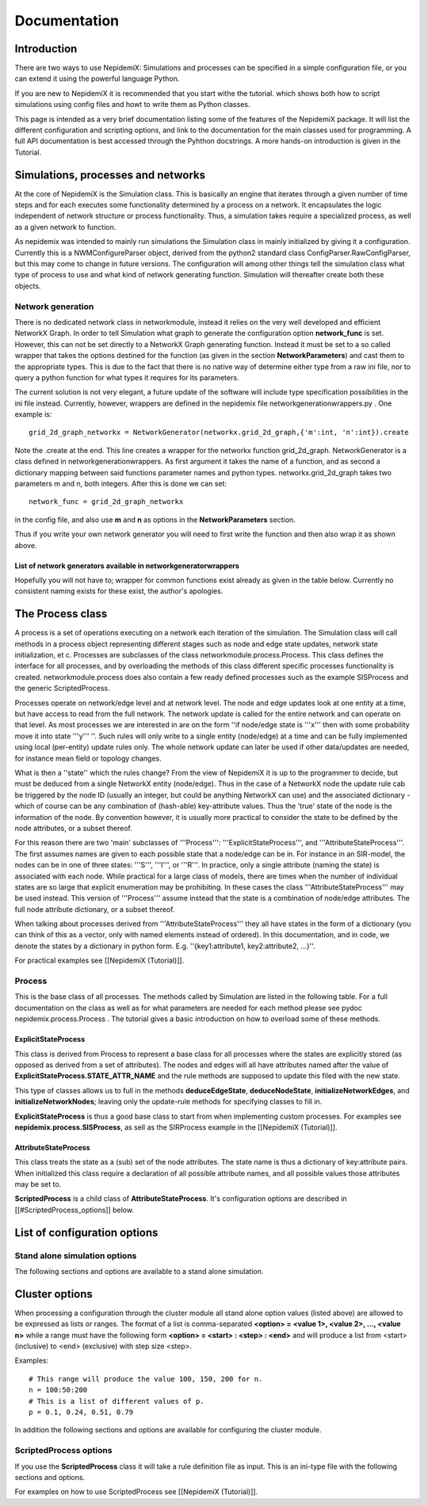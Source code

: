 
=============
Documentation
=============


Introduction 
==============

There are two ways to use NepidemiX: Simulations and processes can be 
specified in a simple configuration file, or you can extend it using the 
powerful language Python.

If you are new to NepidemiX it is recommended that you start withe the 
tutorial. which shows both how to script simulations using config files and howt to write them as Python classes.

This page is intended as a very brief documentation listing some of the features of the NepidemiX package. It will list the different configuration and scripting options, and link to the documentation for the main classes used for programming. A full API documentation is best accessed through the Pyhthon docstrings. A more hands-on introduction is given in the Tutorial.



Simulations, processes and networks 
===================================


At the core of NepidemiX is the Simulation class. This is basically an engine that iterates through a given number of time steps and for each executes some functionality determined by a process on a network. It encapsulates the logic independent of network structure or process functionality. Thus, a simulation takes require a specialized process, as well as a given network to function.

As nepidemix was intended to mainly run simulations the Simulation class in mainly initialized by giving it a configuration. Currently this is a NWMConfigureParser object, derived from the python2 standard class ConfigParser.RawConfigParser, but this may come to change in future versions. The configuration will among other things tell the simulation class what type of process to use and what kind of network generating function. Simulation will thereafter create both these objects.



Network generation 
-------------------

There is no dedicated network class in networkmodule, instead it relies on the very well developed and efficient NetworkX Graph. 
In order to tell Simulation what graph to generate the configuration option **network_func** is set. However, this can not be set directly to a NetworkX Graph generating function. Instead it must be set to a so called wrapper that takes the options destined for the function (as given in the section **NetworkParameters**) and cast them to the appropriate types. This is due to the fact that there is no native way of determine either type from a raw ini file, nor to query a python function for what types it requires for its parameters.

The current solution is not very elegant, a future update of the software will include type specification possibilities in the ini file instead. Currently, however, wrappers are defined in the nepidemix file networkgenerationwrappers.py . One example is::
   
   grid_2d_graph_networkx = NetworkGenerator(networkx.grid_2d_graph,{'m':int, 'n':int}).create

Note the .create at the end. 
This line creates a wrapper for the networkx function grid_2d_graph. NetworkGenerator is a class defined in networkgenerationwrappers. As first argument it takes the name of a function, and as second a dictionary mapping between said functions parameter names and python types. networkx.grid_2d_graph takes two parameters m and n, both integers.
After this is done we can set::

   network_func = grid_2d_graph_networkx

in the config file, and also use **m** and **n** as options in the **NetworkParameters** section.

Thus if you write your own network generator you will need to first write the function and then also wrap it as shown above.

List of network generators available in networkgeneratorwrappers 
~~~~~~~~~~~~~~~~~~~~~~~~~~~~~~~~~~~~~~~~~~~~~~~~~~~~~~~~~~~~~~~~~

Hopefully you will not have to; wrapper for common functions exist already as given in the table below. Currently no consistent naming exists for these exist, the author's apologies.



The Process class 
==================

A process is a set of operations executing on a network each iteration of the simulation. The Simulation class will call methods in a process object representing different stages such as node and edge state updates, network state initialization, et c. Processes are subclasses of the class networkmodule.process.Process. This class defines the interface for all processes, and by overloading the methods of this class different specific processes functionality is created. networkmodule.process does also contain a few ready defined processes such as the example SISProcess and the generic ScriptedProcess.

Processes operate on network/edge level and at network level. The node and edge updates look at one entity at a time, but have access to read from the full network. The network update is called for the entire network and can operate on that level. As most processes we are interested in are on the form ''if node/edge state is '''x''' then with some probability move it into state '''y''' ''. Such rules will only write to a single entity (node/edge) at a time and can be fully implemented using local (per-entity) update rules only. The whole network update can later be used if other data/updates are needed, for instance mean field or topology changes.

What is then a ''state'' which the rules change? From the view of NepidemiX it is up to the programmer to decide, but must be deduced from a single NetworkX entity (node/edge). Thus in the case of a NetworkX node the update rule cab be triggered by the node ID (usually an integer, but could be anything NetworkX can use) and the associated dictionary - which of course can be any combination of (hash-able) key-attribute values. Thus the 'true' state of the node is the information of the node. By convention however, it is usually more practical to consider the state to be defined by the node attributes, or a subset thereof. 

For this reason there are two 'main' subclasses of '''Process''': '''ExplicitStateProcess''', and '''AttributeStateProcess'''. The first assumes names are given to each possible state that a node/edge can be in. For instance in an SIR-model, the nodes can be in one of three states: '''S''', '''I''', or '''R'''. In practice, only a single attribute (naming the state) is associated with each node. While practical for a large class of models, there are times when the number of individual states are so large that explicit enumeration may be prohibiting. In these cases the class '''AttributeStateProcess''' may be used instead. This version of '''Process''' assume instead that the state is a combination of node/edge attributes. The full node attribute dictionary, or a subset thereof. 

When talking about processes derived from '''AttributeStateProcess''' they all have states in the form of a dictionary (you can think of this as a vector, only with named elements instead of ordered). In this documentation, and in code, we denote the states by a dictionary in python form. E.g. ''{key1:attribute1, key2:attribute2, ...}''.


For practical examples see [[NepidemiX (Tutorial)]].




Process 
--------


This is the base class of all processes. The methods called by Simulation are listed in the following table. For a full documentation on the class as well as for what parameters are needed for each method please see pydoc nepidemix.process.Process .
The tutorial gives a basic introduction on how to overload some of these methods.




ExplicitStateProcess 
~~~~~~~~~~~~~~~~~~~~~

This class is derived from Process to represent a base class for all processes where the states are explicitly stored (as opposed as derived from a set of attributes). The nodes and edges will all have attributes named after the value of **ExplicitStateProcess.STATE_ATTR_NAME** and the rule methods are supposed to update this filed with the new state.

This type of classes allows us to full in the methods  **deduceEdgeState**, **deduceNodeState**, **initializeNetworkEdges**, and **initializeNetworkNodes**; leaving only the update-rule methods for specifying classes to fill in.

**ExplicitStateProcess** is thus a good base class to start from when implementing custom processes. For examples see **nepidemix.process.SISProcess**, as sell as the SIRProcess example in the [[NepidemiX (Tutorial)]].


AttributeStateProcess 
~~~~~~~~~~~~~~~~~~~~~~

This class treats the state as a (sub) set of the node attributes. The state name is thus a dictionary of key:attribute pairs. When initialized this class require a declaration of all possible attribute names, and all possible values those attributes may be set to.

**ScriptedProcess** is a child class of **AttributeStateProcess**. It's configuration options are described in [[#ScriptedProcess_options]] below.


List of configuration options 
=============================



Stand alone simulation options 
-------------------------------

The following sections and options are available to a stand alone simulation.



Cluster options
===============


When processing a configuration through the cluster module all stand alone option values (listed above) are allowed to be expressed as lists or ranges.
The format of a list is comma-separated
**<option> = <value 1>, <value 2>, ..., <value n>**
while a range must have the following form **<option> = <start> : <step> : <end>** and will produce a list from <start> (inclusive) to <end> (exclusive) with step size <step>.

Examples::

   # This range will produce the value 100, 150, 200 for n.
   n = 100:50:200
   # This is a list of different values of p.
   p = 0.1, 0.24, 0.51, 0.79


In addition the following sections and options are available for configuring the cluster module.



ScriptedProcess options 
------------------------

If you use the **ScriptedProcess** class it will take a rule definition file as input. This is an ini-type file with the following sections and options.


For examples on how to use ScriptedProcess see [[NepidemiX (Tutorial)]].
